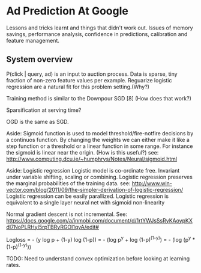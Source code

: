 * Ad Prediction At Google

Lessons and tricks learnt and things that didn't work out. Issues
of memory savings, performance analysis, confidence in predictions,
calibration and feature management.

** System overview
P(click | query, ad) is an input to auction process.
Data is sparse, tiny fraction of non-zero feature values per example.
Reguarize logistic regression are a natural fit for this problem setting.(Why?)

Training method is similar to the Downpour SGD [8] (How does that work?)

Sparsification at serving time?

OGD is the same as SGD.


Aside: Sigmoid function is used to model threshold/fire-notfire decisions by a continuos
function. By changing the weights we can either make it like a step function or a threshold
or a linear function in some range. For instance the sigmoid is linear near the origin. (How is this useful?)
see: http://www.computing.dcu.ie/~humphrys/Notes/Neural/sigmoid.html


Aside: Logistic regression
Logistic model is co-ordinate free. Invariant under variable shifting, scaling or
combining.
Logistic regression preserves the marginal probabilities of the training data.
see: http://www.win-vector.com/blog/2011/09/the-simpler-derivation-of-logistic-regression/
Logistic regression can be easily parallized.
Logistic regression is equivalent to a single layer neural net with sigmoid non-linearity


Normal gradient descent is not incremental.
See: https://docs.google.com/a/inmobi.com/document/d/1rtYWJsSsRyKAoypKXdI7NoPLRHyI5rpTBRyRGOl1qvA/edit#

Logloss = - (y log p + (1-y) log (1-p))
        = - (log p^y + log (1-p)^(1-y))
        = - (log (p^y * (1-p)^(1-y)))

TODO:
Need to understand convex optimization before looking at learning rates.
